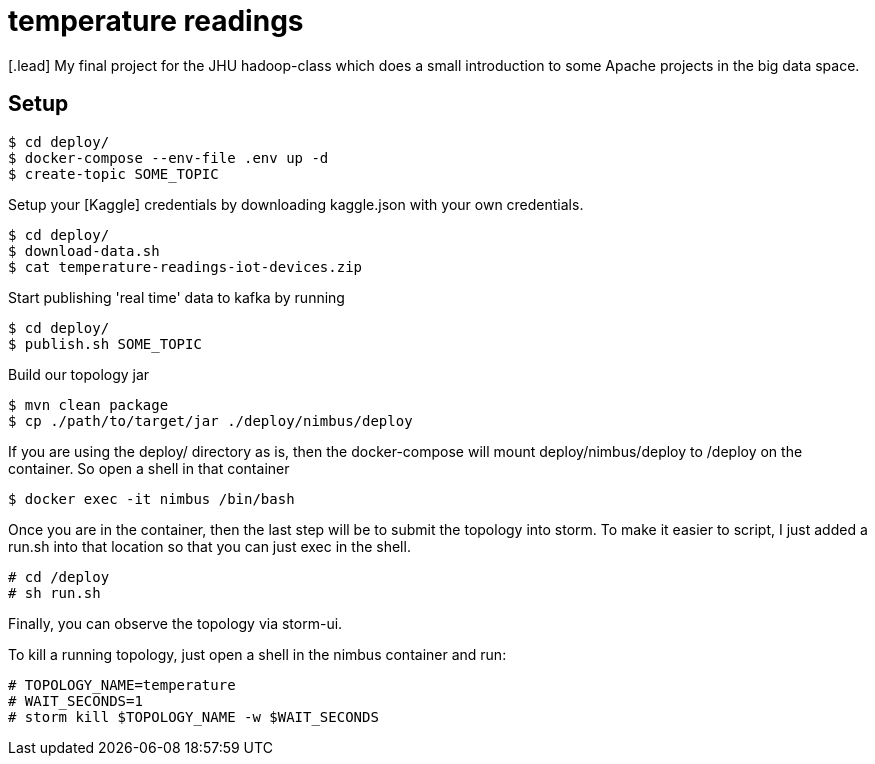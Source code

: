 :toc: macro

= temperature readings
[.lead] My final project for the JHU hadoop-class which does a small introduction to some Apache projects in the big data space.

== Setup

[source,shell script]
----
$ cd deploy/
$ docker-compose --env-file .env up -d
$ create-topic SOME_TOPIC
----

Setup your [Kaggle] credentials by downloading kaggle.json with your own credentials.

[source,shell script]
----
$ cd deploy/
$ download-data.sh
$ cat temperature-readings-iot-devices.zip
----

Start publishing 'real time' data to kafka by running

[source,shell script]
----
$ cd deploy/
$ publish.sh SOME_TOPIC
----

Build our topology jar
[source, shell script]
----
$ mvn clean package
$ cp ./path/to/target/jar ./deploy/nimbus/deploy
----

If you are using the deploy/ directory as is, then the docker-compose will
mount deploy/nimbus/deploy to /deploy on the container. So
open a shell in that container

[source, shell script]
----
$ docker exec -it nimbus /bin/bash
----

Once you are in the container, then the last step will be to submit
the topology into storm. To make it easier to script, I just added a run.sh into
that location so that you can just exec in the shell.
[source, shell script]
----
# cd /deploy
# sh run.sh
----

Finally, you can observe the topology via storm-ui.

To kill a running topology, just open a shell in the nimbus container and run:
[source, shell script]
----
# TOPOLOGY_NAME=temperature
# WAIT_SECONDS=1
# storm kill $TOPOLOGY_NAME -w $WAIT_SECONDS
----